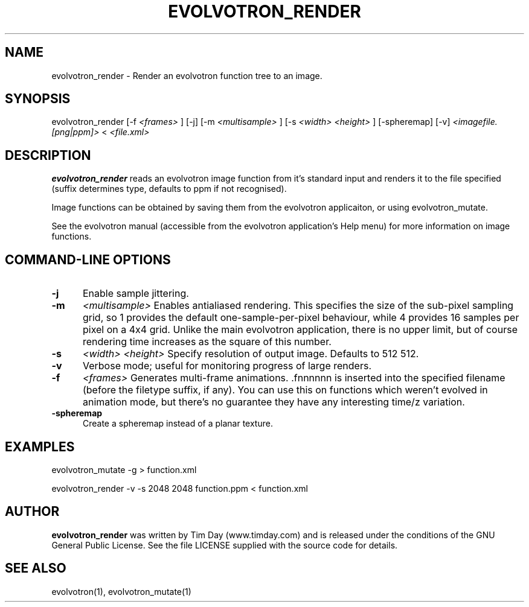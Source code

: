.TH EVOLVOTRON_RENDER 1 "25 Feb 2004" "www.timday.com" "Evolvotron"

.SH NAME
evolvotron_render \- Render an evolvotron function tree to an image.

.SH SYNOPSIS
evolvotron_render
[\-f 
.I <frames>
]
[\-j]
[\-m
.I <multisample>
]
[\-s
.I <width>
.I <height>
]
[\-spheremap]
[\-v]
.I <imagefile.[png|ppm]>
<
.I <file.xml>

.SH DESCRIPTION

.B evolvotron_render 
reads an evolvotron image function from it's
standard input and renders it to the file specified
(suffix determines type, defaults to ppm if not recognised).

Image functions can be obtained by saving them from the
evolvotron applicaiton, or using evolvotron_mutate.

See the evolvotron manual (accessible from the evolvotron
application's Help menu) for more information on image functions.

.SH COMMAND-LINE OPTIONS

.TP 0.5i
.B -j
Enable sample jittering.

.TP 0.5i
.B \-m
.I <multisample>
Enables antialiased rendering.
This specifies the size of the sub-pixel sampling grid,
so 1 provides the default one-sample-per-pixel behaviour,
while 4 provides 16 samples per pixel on a 4x4 grid.
Unlike the main evolvotron application, there is no upper limit,
but of course rendering time increases as the square of this number.

.TP 0.5i
.B \-s
.I <width>
.I <height>
Specify resolution of output image.
Defaults to 512 512.

.TP 0.5i
.B \-v
Verbose mode; useful for monitoring progress of large renders.

.TP 0.5i
.B \-f
.I <frames>
Generates multi-frame animations.  .fnnnnnn is inserted into
the specified filename (before the filetype suffix, if any).
You can use this on functions which weren't evolved in animation mode, but there's
no guarantee they have any interesting time/z variation.

.TP 0.5i
.B \-spheremap
Create a spheremap instead of a planar texture.

.SH EXAMPLES

evolvotron_mutate \-g > function.xml

evolvotron_render \-v \-s 2048 2048 function.ppm < function.xml

.SH AUTHOR
.B evolvotron_render
was written by Tim Day (www.timday.com) and is released
under the conditions of the GNU General Public License.
See the file LICENSE supplied with the source code for details.

.SH SEE ALSO

evolvotron(1), evolvotron_mutate(1)
